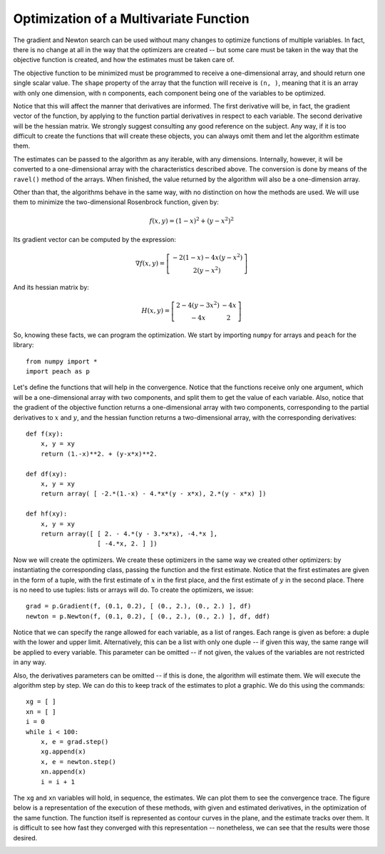 Optimization of a Multivariate Function
=======================================

The gradient and Newton search can be used without many changes to optimize
functions of multiple variables. In fact, there is no change at all in the way
that the optimizers are created -- but some care must be taken in the way that
the objective function is created, and how the estimates must be taken care of.

The objective function to be minimized must be programmed to receive a
one-dimensional array, and should return one single scalar value. The ``shape``
property of the array that the function will receive is ``(n, )``, meaning that
it is an array with only one dimension, with ``n`` components, each component
being one of the variables to be optimized.

Notice that this will affect the manner that derivatives are informed. The first
derivative will be, in fact, the gradient vector of the function, by applying to
the function partial derivatives in respect to each variable. The second
derivative will be the hessian matrix. We strongly suggest consulting any good
reference on the subject. Any way, if it is too difficult to create the
functions that will create these objects, you can always omit them and let the
algorithm estimate them.

The estimates can be passed to the algorithm as any iterable, with any
dimensions. Internally, however, it will be converted to a one-dimensional array
with the characteristics described above. The conversion is done by means of the
``ravel()`` method of the arrays. When finished, the value returned by the
algorithm will also be a one-dimension array.

Other than that, the algorithms behave in the same way, with no distinction on
how the methods are used. We will use them to minimize the two-dimensional
Rosenbrock function, given by:

.. math::

  f(x, y) = (1 - x)^2 + (y - x^2)^2

Its gradient vector can be computed by the expression:

.. math::

  \nabla f(x, y) = \left[ \begin{array}{c}
    -2 (1 - x) - 4x (y - x^2) \\
    2 (y - x^2)
  \end{array} \right]

And its hessian matrix by:

.. math::

  H(x, y) = \left[ \begin{array}{cc}
    2 - 4(y - 3x^2) & -4x \\
                -4x &   2
  \end{array} \right]

So, knowing these facts, we can program the optimization. We start by importing
``numpy`` for arrays and ``peach`` for the library::

    from numpy import *
    import peach as p

Let's define the functions that will help in the convergence. Notice that the
functions receive only one argument, which will be a one-dimensional array with
two components, and split them to get the value of each variable. Also, notice
that the gradient of the objective function returns a one-dimensional array with
two components, corresponding to the partial derivatives to :math:`x` and
:math:`y`, and the hessian function returns a two-dimensional array, with the
corresponding derivatives::

    def f(xy):
        x, y = xy
        return (1.-x)**2. + (y-x*x)**2.

    def df(xy):
        x, y = xy
        return array( [ -2.*(1.-x) - 4.*x*(y - x*x), 2.*(y - x*x) ])

    def hf(xy):
        x, y = xy
        return array([ [ 2. - 4.*(y - 3.*x*x), -4.*x ],
                       [ -4.*x, 2. ] ])

Now we will create the optimizers. We create these optimizers in the same way we
created other optimizers: by instantiating the corresponding class, passing the
function and the first estimate. Notice that the first estimates are given in
the form of a tuple, with the first estimate of :math:`x` in the first place,
and the first estimate of :math:`y` in the second place. There is no need to use
tuples: lists or arrays will do. To create the optimizers, we issue::

    grad = p.Gradient(f, (0.1, 0.2), [ (0., 2.), (0., 2.) ], df)
    newton = p.Newton(f, (0.1, 0.2), [ (0., 2.), (0., 2.) ], df, ddf)

Notice that we can specify the range allowed for each variable, as a list of
ranges. Each range is given as before: a duple with the lower and upper limit.
Alternatively, this can be a list with only one duple -- if given this way, the
same range will be applied to every variable. This parameter can be omitted --
if not given, the values of the variables are not restricted in any way.

Also, the derivatives parameters can be omitted -- if this is done, the
algorithm will estimate them. We will execute the algorithm step by step. We can
do this to keep track of the estimates to plot a graphic. We do this using the
commands::

    xg = [ ]
    xn = [ ]
    i = 0
    while i < 100:
        x, e = grad.step()
        xg.append(x)
        x, e = newton.step()
        xn.append(x)
        i = i + 1

The ``xg`` and  ``xn`` variables will hold, in sequence, the estimates. We can
plot them to see the convergence trace. The figure below is a representation of
the execution of these methods, with given and estimated derivatives, in the
optimization of the same function. The function itself is represented as contour
curves in the plane, and the estimate tracks over them. It is difficult to see
how fast they converged with this representation -- nonetheless, we can see that
the results were those desired.

.. image:: figs/multivariate-optimization.png
   :align: center
